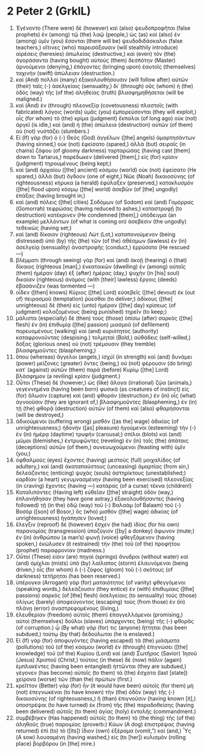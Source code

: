 * 2 Peter 2 (GrkIL)
:PROPERTIES:
:ID: GrkIL/61-2PE02
:END:

1. Ἐγένοντο (There were) δὲ (however) καὶ (also) ψευδοπροφῆται (false prophets) ἐν (among) τῷ (the) λαῷ (people,) ὡς (as) καὶ (also) ἐν (among) ὑμῖν (you) ἔσονται (there will be) ψευδοδιδάσκαλοι (false teachers,) οἵτινες (who) παρεισάξουσιν (will stealthily introduce) αἱρέσεις (heresies) ἀπωλείας (destructive,) καὶ (even) τὸν (the) ἀγοράσαντα (having bought) αὐτοὺς (them) δεσπότην (Master) ἀρνούμενοι (denying,) ἐπάγοντες (bringing upon) ἑαυτοῖς (themselves) ταχινὴν (swift) ἀπώλειαν (destruction.)
2. καὶ (And) πολλοὶ (many) ἐξακολουθήσουσιν (will follow after) αὐτῶν (their) ταῖς (-) ἀσελγείαις (sensuality,) δι᾽ (through) οὓς (whom) ἡ (the) ὁδὸς (way) τῆς (of the) ἀληθείας (truth) βλασφημηθήσεται (will be maligned.)
3. καὶ (And) ἐν (through) πλεονεξίᾳ (covetousness) πλαστοῖς (with fabricated) λόγοις (words) ὑμᾶς (you) ἐμπορεύσονται (they will exploit,) οἷς (for whom) τὸ (the) κρίμα (judgment) ἔκπαλαι (of long ago) οὐκ (not) ἀργεῖ (is idle,) καὶ (and) ἡ (the) ἀπώλεια (destruction) αὐτῶν (of them) οὐ (not) νυστάζει (slumbers.)
4. Εἰ (If) γὰρ (for) ὁ (-) Θεὸς (God) ἀγγέλων ([the] angels) ἁμαρτησάντων (having sinned,) οὐκ (not) ἐφείσατο (spared,) ἀλλὰ (but) σειραῖς (in chains) ζόφου (of gloomy darkness) ταρταρώσας (having cast [them] down to Tartarus,) παρέδωκεν (delivered [them],) εἰς (for) κρίσιν (judgment) τηρουμένους (being kept;)
5. καὶ (and) ἀρχαίου ([the] ancient) κόσμου (world) οὐκ (not) ἐφείσατο (He spared,) ἀλλὰ (but) ὄγδοον (one of eight,) Νῶε (Noah) δικαιοσύνης (of righteousness) κήρυκα (a herald) ἐφύλαξεν (preserved,) κατακλυσμὸν ([the] flood upon) κόσμῳ ([the] world) ἀσεβῶν (of [the] ungodly) ἐπάξας (having brought in;)
6. καὶ (and) πόλεις ([the] cities) Σοδόμων (of Sodom) καὶ (and) Γομόρρας (Gomorrah) τεφρώσας (having reduced to ashes,) καταστροφῇ (to destruction) κατέκρινεν (He condemned [them],) ὑπόδειγμα (an example) μελλόντων (of what is coming on) ἀσεβέσιν (the ungodly) τεθεικώς (having set;)
7. καὶ (and) δίκαιον (righteous) Λὼτ (Lot,) καταπονούμενον (being distressed) ὑπὸ (by) τῆς (the) τῶν (of the) ἀθέσμων (lawless) ἐν (in) ἀσελγείᾳ (sensuality) ἀναστροφῆς (conduct,) ἐρρύσατο (He rescued —)
8. βλέμματι (through seeing) γὰρ (for) καὶ (and) ἀκοῇ (hearing) ὁ (that) δίκαιος (righteous [man],) ἐνκατοικῶν (dwelling) ἐν (among) αὐτοῖς (them) ἡμέραν (day) ἐξ (after) ἡμέρας (day,) ψυχὴν (in [his] soul) δικαίαν (righteous) ἀνόμοις (with [their] lawless) ἔργοις (deeds) ἐβασάνιζεν (was tormented —)
9. οἶδεν ([then] knows) Κύριος ([the] Lord) εὐσεβεῖς ([the] devout) ἐκ (out of) πειρασμοῦ (temptation) ῥύεσθαι (to deliver;) ἀδίκους ([the] unrighteous) δὲ (then) εἰς (unto) ἡμέραν ([the] day) κρίσεως (of judgment) κολαζομένους (being punished) τηρεῖν (to keep;)
10. μάλιστα (especially) δὲ (then) τοὺς (those) ὀπίσω (after) σαρκὸς ([the] flesh) ἐν (in) ἐπιθυμίᾳ ([the] passion) μιασμοῦ (of defilement) πορευομένους (walking) καὶ (and) κυριότητος (authority) καταφρονοῦντας (despising.) τολμηταὶ (Bold,) αὐθάδεις (self-willed,) δόξας (glorious ones) οὐ (not) τρέμουσιν (they tremble) βλασφημοῦντες (blaspheming,)
11. ὅπου (whereas) ἄγγελοι (angels,) ἰσχύϊ (in strength) καὶ (and) δυνάμει (power) μείζονες (greater) ὄντες (being,) οὐ (not) φέρουσιν (do bring) κατ᾽ (against) αὐτῶν (them) παρὰ (before) Κυρίῳ ([the] Lord) βλάσφημον (a reviling) κρίσιν (judgment.)
12. Οὗτοι (These) δέ (however,) ὡς (like) ἄλογα (irrational) ζῷα (animals,) γεγεννημένα (having been born) φυσικὰ (as creatures of instinct) εἰς (for) ἅλωσιν (capture) καὶ (and) φθοράν (destruction,) ἐν (in) οἷς (what) ἀγνοοῦσιν (they are ignorant of,) βλασφημοῦντες (blaspheming,) ἐν (in) τῇ (the) φθορᾷ (destruction) αὐτῶν (of them) καὶ (also) φθαρήσονται (will be destroyed,)
13. ἀδικούμενοι (suffering wrong) μισθὸν ([as the] wage) ἀδικίας (of unrighteousness;) ἡδονὴν ([as] pleasure) ἡγούμενοι (esteeming) τὴν (-) ἐν (in) ἡμέρᾳ (daytime) τρυφήν (carousal;) σπίλοι (blots) καὶ (and) μῶμοι (blemishes,) ἐντρυφῶντες (reveling) ἐν (in) ταῖς (the) ἀπάταις (deceptions) αὐτῶν (of them,) συνευωχούμενοι (feasting with) ὑμῖν (you;)
14. ὀφθαλμοὺς (eyes) ἔχοντες (having) μεστοὺς (full) μοιχαλίδος (of adultery,) καὶ (and) ἀκαταπαύστους (unceasing) ἁμαρτίας (from sin,) δελεάζοντες (enticing) ψυχὰς (souls) ἀστηρίκτους (unestablished;) καρδίαν (a heart) γεγυμνασμένην (having been exercised) πλεονεξίας (in craving) ἔχοντες (having —) κατάρας (of a curse) τέκνα (children!)
15. Καταλιπόντες (Having left) εὐθεῖαν ([the] straight) ὁδὸν (way,) ἐπλανήθησαν (they have gone astray,) ἐξακολουθήσαντες (having followed) τῇ (in the) ὁδῷ (way) τοῦ (-) Βαλαὰμ (of Balaam) τοῦ (-) Βοσὸρ ([son] of Bosor,) ὃς (who) μισθὸν ([the] wage) ἀδικίας (of unrighteousness) ἠγάπησεν (loved;)
16. ἔλεγξιν (reproof) δὲ (however) ἔσχεν (he had) ἰδίας (for his own) παρανομίας (transgression) ὑποζύγιον ([by] a donkey) ἄφωνον (mute;) ἐν (in) ἀνθρώπου (a man’s) φωνῇ (voice) φθεγξάμενον (having spoken,) ἐκώλυσεν (it restrained) τὴν (the) τοῦ (of the) προφήτου (prophet) παραφρονίαν (madness.)
17. Οὗτοί (These) εἰσιν (are) πηγαὶ (springs) ἄνυδροι (without water) καὶ (and) ὁμίχλαι (mists) ὑπὸ (by) λαίλαπος (storm) ἐλαυνόμεναι (being driven,) οἷς (for whom) ὁ (-) ζόφος (gloom) τοῦ (-) σκότους (of darkness) τετήρηται (has been reserved.)
18. ὑπέρογκα (Arrogant) γὰρ (for) ματαιότητος (of vanity) φθεγγόμενοι (speaking words,) δελεάζουσιν (they entice) ἐν (with) ἐπιθυμίαις ([the] passions) σαρκὸς (of [the] flesh) ἀσελγείαις (to sensuality) τοὺς (those) ὀλίγως (barely) ἀποφεύγοντας (escaping) τοὺς (from those) ἐν (in) πλάνῃ (error) ἀναστρεφομένους (living,)
19. ἐλευθερίαν (freedom) αὐτοῖς (them) ἐπαγγελλόμενοι (promising,) αὐτοὶ (themselves) δοῦλοι (slaves) ὑπάρχοντες (being) τῆς (-) φθορᾶς (of corruption.) ᾧ (By what) γάρ (for) τις (anyone) ἥττηται (has been subdued,) τούτῳ (by that) δεδούλωται (he is enslaved.)
20. Εἰ (If) γὰρ (for) ἀποφυγόντες (having escaped) τὰ (the) μιάσματα (pollutions) τοῦ (of the) κόσμου (world) ἐν (through) ἐπιγνώσει ([the] knowledge) τοῦ (of the) Κυρίου (Lord) καὶ (and) Σωτῆρος (Savior) Ἰησοῦ (Jesus) Χριστοῦ (Christ,) τούτοις (in these) δὲ (now) πάλιν (again) ἐμπλακέντες (having been entangled) ἡττῶνται (they are subdued,) γέγονεν (has become) αὐτοῖς (to them) τὰ (the) ἔσχατα (last [state]) χείρονα (worse) τῶν (than the) πρώτων (first.)
21. κρεῖττον (Better) γὰρ (for) ἦν (it would have been) αὐτοῖς (for them) μὴ (not) ἐπεγνωκέναι (to have known) τὴν (the) ὁδὸν (way) τῆς (-) δικαιοσύνης (of righteousness,) ἢ (than) ἐπιγνοῦσιν (having known [it],) ὑποστρέψαι (to have turned) ἐκ (from) τῆς (the) παραδοθείσης (having been delivered) αὐτοῖς (to them) ἁγίας (holy) ἐντολῆς (commandment.)
22. συμβέβηκεν (Has happened) αὐτοῖς (to them) τὸ (the thing) τῆς (of the) ἀληθοῦς (true) παροιμίας (proverb:) Κύων (A dog) ἐπιστρέψας (having returned) ἐπὶ (to) τὸ ([its]) ἴδιον (own) ἐξέραμα (vomit,”) καί (and,) Ὗς (A sow) λουσαμένη (having washed,) εἰς (to [her]) κυλισμὸν (rolling place) βορβόρου (in [the] mire.)
